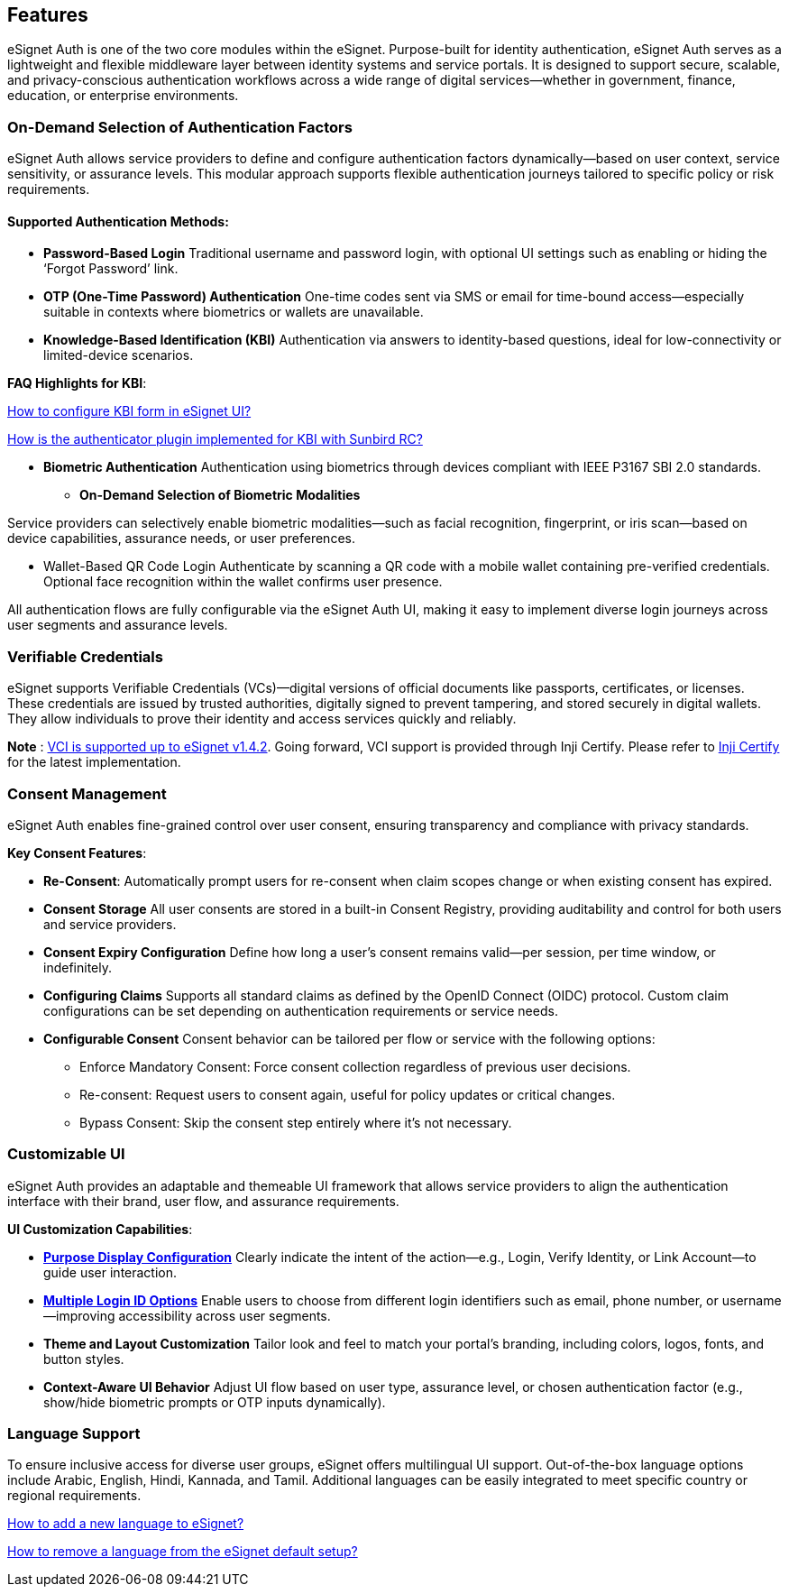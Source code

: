 == Features

eSignet Auth is one of the two core modules within the eSignet.
Purpose-built for identity authentication, eSignet Auth serves as a
lightweight and flexible middleware layer between identity systems and
service portals. It is designed to support secure, scalable, and
privacy-conscious authentication workflows across a wide range of
digital services—whether in government, finance, education, or
enterprise environments.

=== On-Demand Selection of Authentication Factors

eSignet Auth allows service providers to define and configure
authentication factors dynamically—based on user context, service
sensitivity, or assurance levels. This modular approach supports
flexible authentication journeys tailored to specific policy or risk
requirements.

==== Supported Authentication Methods:

* *Password-Based Login* Traditional username and password login, with
optional UI settings such as enabling or hiding the '`Forgot Password`'
link.
* *OTP (One-Time Password) Authentication* One-time codes sent via SMS
or email for time-bound access—especially suitable in contexts where
biometrics or wallets are unavailable.
* *Knowledge-Based Identification (KBI)* Authentication via answers to
identity-based questions, ideal for low-connectivity or limited-device
scenarios.

*FAQ Highlights for KBI*:

https://docs.esignet.io/overview/features#how-to-configure-kbi-form-in-esignet-ui[How
to configure KBI form in eSignet UI?]

https://docs.esignet.io/general/faq#how-is-authenticator-plugin-implemented-for-kbi-with-sunbird-rc[How
is the authenticator plugin implemented for KBI with Sunbird RC?]

* *Biometric Authentication* Authentication using biometrics through
devices compliant with IEEE P3167 SBI 2.0 standards.
** *On-Demand Selection of Biometric Modalities*

Service providers can selectively enable biometric modalities—such as
facial recognition, fingerprint, or iris scan—based on device
capabilities, assurance needs, or user preferences.

* Wallet-Based QR Code Login Authenticate by scanning a QR code with a
mobile wallet containing pre-verified credentials. Optional face
recognition within the wallet confirms user presence.

All authentication flows are fully configurable via the eSignet Auth UI,
making it easy to implement diverse login journeys across user segments
and assurance levels.

=== Verifiable Credentials

eSignet supports Verifiable Credentials (VCs)—digital versions of
official documents like passports, certificates, or licenses. These
credentials are issued by trusted authorities, digitally signed to
prevent tampering, and stored securely in digital wallets. They allow
individuals to prove their identity and access services quickly and
reliably.

*Note* : https://github.com/mosip/esignet/tree/v1.4.2[VCI is supported
up to eSignet v1.4.2]. Going forward, VCI support is provided through
Inji Certify. Please refer to
https://docs.inji.io/inji-certify/overview[Inji Certify] for the latest
implementation.

=== Consent Management

eSignet Auth enables fine-grained control over user consent, ensuring
transparency and compliance with privacy standards.

*Key Consent Features*:

* *Re-Consent*: Automatically prompt users for re-consent when claim
scopes change or when existing consent has expired.
* *Consent Storage* All user consents are stored in a built-in Consent
Registry, providing auditability and control for both users and service
providers.
* *Consent Expiry Configuration* Define how long a user’s consent
remains valid—per session, per time window, or indefinitely.
* *Configuring Claims* Supports all standard claims as defined by the
OpenID Connect (OIDC) protocol. Custom claim configurations can be set
depending on authentication requirements or service needs.
* *Configurable Consent* Consent behavior can be tailored per flow or
service with the following options:
** Enforce Mandatory Consent: Force consent collection regardless of
previous user decisions.
** Re-consent: Request users to consent again, useful for policy updates
or critical changes.
** Bypass Consent: Skip the consent step entirely where it’s not
necessary.

=== Customizable UI

eSignet Auth provides an adaptable and themeable UI framework that
allows service providers to align the authentication interface with
their brand, user flow, and assurance requirements.

*UI Customization Capabilities*:

* link:../esignet-authentication/develop/configuration/purpose-based-ui-rendering-in-esignet.md[*Purpose
Display Configuration*] Clearly indicate the intent of the action—e.g.,
Login, Verify Identity, or Link Account—to guide user interaction.
* link:../esignet-authentication/develop/configuration/login-id-configuration-in-esignet.md[*Multiple
Login ID Options*] Enable users to choose from different login
identifiers such as email, phone number, or username—improving
accessibility across user segments.
* *Theme and Layout Customization* Tailor look and feel to match your
portal’s branding, including colors, logos, fonts, and button styles.
* *Context-Aware UI Behavior* Adjust UI flow based on user type,
assurance level, or chosen authentication factor (e.g., show/hide
biometric prompts or OTP inputs dynamically).

=== Language Support

To ensure inclusive access for diverse user groups, eSignet offers
multilingual UI support. Out-of-the-box language options include Arabic,
English, Hindi, Kannada, and Tamil. Additional languages can be easily
integrated to meet specific country or regional requirements.

https://docs.esignet.io/general/faq#how-to-add-a-new-language-in-esignet[How
to add a new language to eSignet?]

https://docs.esignet.io/general/faq#how-to-remove-a-language-from-the-esignet-default-setup[How
to remove a language from the eSignet default setup?]
